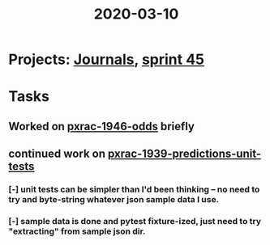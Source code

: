 #+TITLE: 2020-03-10
* Projects: [[file:20200309103136-journals.org][Journals]], [[file:20200309103005-sprint_45.org][sprint 45]]
* Tasks
** Worked on [[file:20200309170205-pxrac_1946_odds.org][pxrac-1946-odds]] briefly
** continued work on [[file:20200309103608-pxrac_1939_predictions_unit_tests.org][pxrac-1939-predictions-unit-tests]]
*** [-] unit tests can be simpler than I'd been thinking -- no need to try and byte-string whatever json sample data I use.
*** [-] sample data is done and pytest fixture-ized, just need to try "extracting" from sample json dir.
